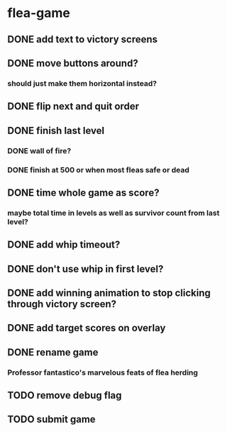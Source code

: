 * flea-game
** DONE add text to victory screens
** DONE move buttons around?
*** should just make them horizontal instead?
** DONE flip next and quit order
** DONE finish last level
*** DONE wall of fire?
*** DONE finish at 500 or when most fleas safe or dead
** DONE time whole game as score?
*** maybe total time in levels as well as survivor count from last level?
** DONE add whip timeout?
** DONE don't use whip in first level?
** DONE add winning animation to stop clicking through victory screen?
** DONE add target scores on overlay
** DONE rename game
*** Professor fantastico's marvelous feats of flea herding
** TODO remove debug flag
** TODO submit game
** 
